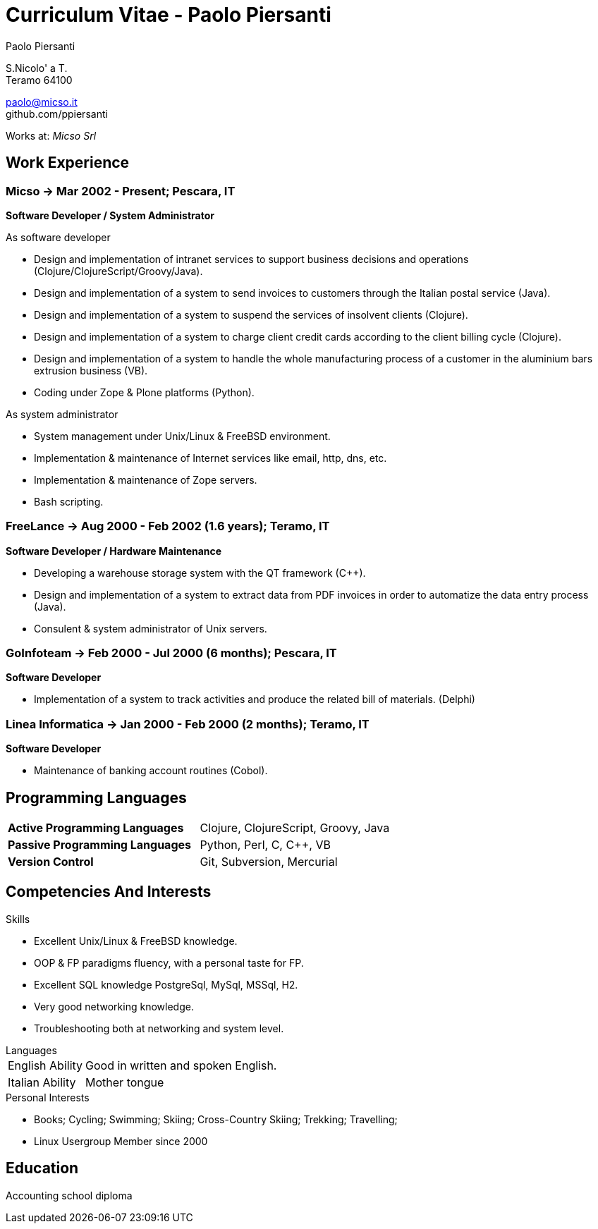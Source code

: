 = Curriculum Vitae - Paolo Piersanti
:author: Paolo Piersanti
:data-uri:
:doctype: article
:encoding: utf-8
:lang: en


S.Nicolo' a T. +
Teramo 64100

paolo@micso.it +
github.com/ppiersanti

Works at: _Micso Srl_



[[experience]]

== Work Experience

=== Micso -> Mar 2002 - Present; Pescara, IT
*Software Developer / System Administrator*

.As software developer
* Design and implementation of intranet services to support business
  decisions and operations (Clojure/ClojureScript/Groovy/Java).
* Design and implementation of a system to send invoices to customers
  through the Italian postal service (Java).
* Design and implementation of a system to suspend the services
  of insolvent clients (Clojure).
* Design and implementation of a system to charge client credit cards
  according to the client billing cycle (Clojure).
* Design and implementation of a system to handle the whole
  manufacturing process of a customer in the aluminium bars
  extrusion business (VB).
* Coding under Zope & Plone platforms (Python).

.As system administrator
* System management under Unix/Linux & FreeBSD environment.
* Implementation & maintenance of Internet services like email, http,
  dns, etc.
* Implementation & maintenance of Zope servers.
* Bash scripting.



=== FreeLance -> Aug 2000 - Feb 2002 (1.6 years); Teramo, IT
*Software Developer / Hardware Maintenance*

* Developing a warehouse storage system with the QT framework (C++).
* Design and implementation of a system to extract data from PDF
  invoices in order to automatize the data entry process (Java).
* Consulent & system administrator of Unix servers.

=== GoInfoteam -> Feb 2000 - Jul 2000 (6 months); Pescara, IT
*Software Developer*

* Implementation of a system to track activities and produce the
  related bill of materials. (Delphi)   

=== Linea Informatica -> Jan 2000 - Feb 2000 (2 months); Teramo, IT
*Software Developer*

* Maintenance of banking account routines (Cobol).


[[ProgrammingLanguages]]
== Programming Languages

[cols="<,<",]
|============================================================
|*Active Programming Languages*|Clojure, ClojureScript, Groovy, Java
|*Passive Programming Languages*|Python, Perl, C, C++, VB
|*Version Control*| Git, Subversion, Mercurial
|============================================================

[[Competencies_And_Interests]]
== Competencies And Interests

.Skills
* Excellent Unix/Linux & FreeBSD knowledge.
* OOP & FP paradigms fluency, with a personal taste for FP.
* Excellent SQL knowledge PostgreSql, MySql, MSSql, H2. 
* Very good networking knowledge.
* Troubleshooting both at networking and system level.


[horizontal]
.Languages
English Ability:: Good in written and spoken English.
Italian Ability:: Mother tongue

.Personal Interests
* Books; Cycling; Swimming; Skiing; Cross-Country Skiing; Trekking;
  Travelling;
* Linux Usergroup Member since 2000

[[education]]

== Education


Accounting school diploma
